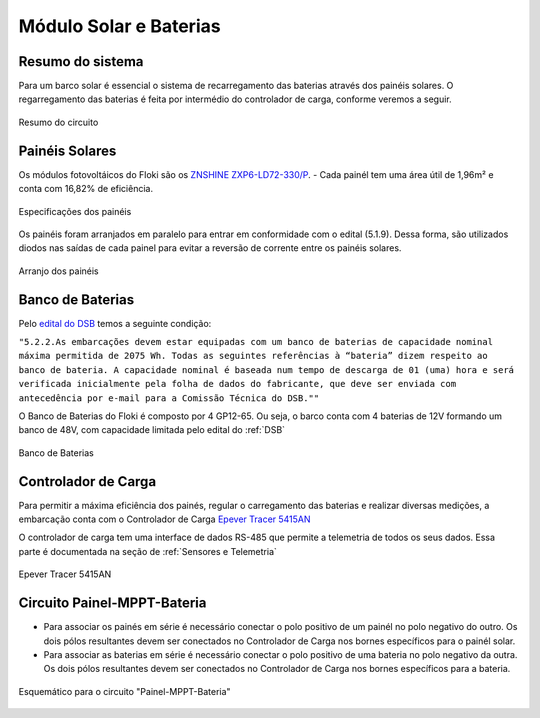 .. _Painel Solar e Baterias:

Módulo Solar e Baterias
====

Resumo do sistema
----
Para um barco solar é essencial o sistema de recarregamento das baterias através dos painéis solares. O regarregamento das baterias é feita por intermédio do controlador de carga, conforme veremos a seguir.

.. figure:: https://raw.githubusercontent.com/polinautico/RTD-Floki/main/docs/source/diagramas/esquematico_painel_solar.drawio.png
   :align: center

   Resumo do circuito

Painéis Solares
----

Os módulos fotovoltáicos do Floki são os `ZNSHINE ZXP6-LD72-330/P <https://github.com/polinautico/RTD-Floki/blob/main/docs/source/datasheets/Datasheet-ZN-325-350-poly.pdf>`_.
- Cada painél tem uma área útil de 1,96m² e conta com 16,82% de eficiência.

.. figure:: https://raw.githubusercontent.com/polinautico/RTD-Floki/main/docs/source/imagens/circuito/especificacao_do_painel.png
   :align: center

   Especificações dos painéis

Os painéis foram arranjados em paralelo para entrar em conformidade com o edital (5.1.9). Dessa forma, são utilizados diodos nas saídas de cada painel para evitar a reversão de corrente entre os painéis solares.

.. figure:: https://raw.githubusercontent.com/polinautico/RTD-Floki/main/docs/source/diagramas/painel_solar_config.png
   :align: center

   Arranjo dos painéis



Banco de Baterias
----

Pelo `edital do DSB <https://desafiosolar.com.br/regras/>`_ temos a seguinte condição:

``"5.2.2.As embarcações devem estar equipadas com um banco de baterias de capacidade nominal máxima permitida de 2075 Wh. Todas as seguintes referências à “bateria” dizem respeito ao banco de bateria. A capacidade nominal é baseada num tempo de descarga de 01 (uma) hora e será verificada inicialmente pela folha de dados do fabricante, que deve ser enviada com antecedência por e-mail para a Comissão Técnica do DSB.""``

O Banco de Baterias do Floki é composto por 4 GP12-65. Ou seja, o barco conta com 4 baterias de 12V formando um banco de 48V, com capacidade limitada pelo edital do :ref:`DSB`

.. figure:: https://raw.githubusercontent.com/polinautico/RTD-Floki/main/docs/source/diagramas/Banco_de_Baterias.png
   :align: center

   Banco de Baterias



Controlador de Carga
----

Para permitir a máxima eficiência dos painés, regular o carregamento das baterias e realizar diversas medições, a embarcação conta com o Controlador de Carga `Epever Tracer 5415AN <https://github.com/polinautico/RTD-Floki/raw/main/docs/source/datasheets/Tracer-AN50-100A-Manual-EN-V3.1.pdf>`_

O controlador de carga tem uma interface de dados RS-485 que permite a telemetria de todos os seus dados. Essa parte é documentada na seção de :ref:`Sensores e Telemetria`

.. figure:: https://raw.githubusercontent.com/polinautico/RTD-Floki/main/docs/source/imagens/circuito/EpeverTracer5415AN.png
   :align: center

   Epever Tracer 5415AN


Circuito Painel-MPPT-Bateria
----

* Para associar os painés em série é necessário conectar o polo positivo de um painél no polo negativo do outro. Os dois pólos resultantes devem ser conectados no Controlador de Carga nos bornes específicos para o painél solar.
* Para associar as baterias em série é necessário conectar o polo positivo de uma bateria no polo negativo da outra. Os dois pólos resultantes devem ser conectados no Controlador de Carga nos bornes específicos para a bateria.

.. figure:: https://raw.githubusercontent.com/polinautico/RTD-Floki/main/docs/source/diagramas/painel_solar_mppt_bateria.png
   :align: center

   Esquemático para o circuito "Painel-MPPT-Bateria"